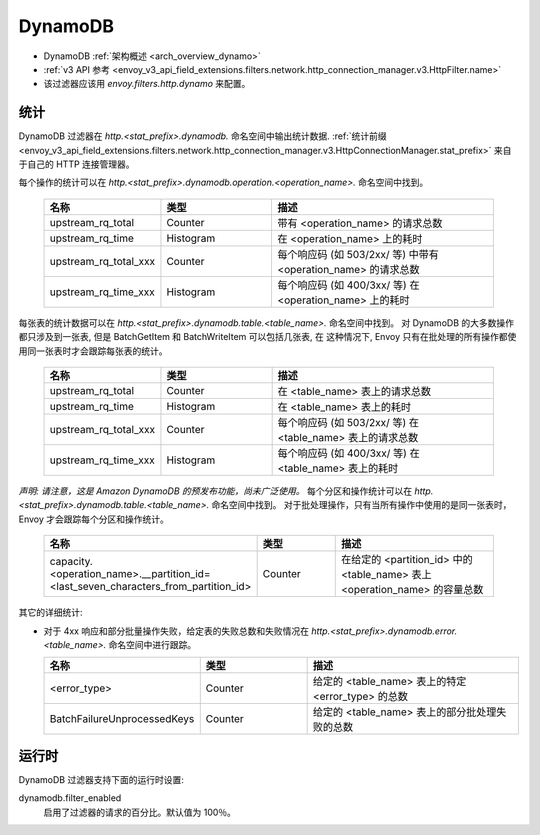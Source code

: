 .. _config_http_filters_dynamo:

DynamoDB
========

* DynamoDB :ref:`架构概述 <arch_overview_dynamo>`
* :ref:`v3 API 参考 <envoy_v3_api_field_extensions.filters.network.http_connection_manager.v3.HttpFilter.name>`
* 该过滤器应该用 *envoy.filters.http.dynamo* 来配置。

统计
----------

DynamoDB 过滤器在 *http.<stat_prefix>.dynamodb.* 命名空间中输出统计数据. :ref:`统计前缀
<envoy_v3_api_field_extensions.filters.network.http_connection_manager.v3.HttpConnectionManager.stat_prefix>` 来自于自己的 HTTP 连接管理器。

每个操作的统计可以在 *http.<stat_prefix>.dynamodb.operation.<operation_name>.* 命名空间中找到。

  .. csv-table::
    :header: 名称, 类型, 描述
    :widths: 1, 1, 2

    upstream_rq_total, Counter, 带有 <operation_name> 的请求总数
    upstream_rq_time, Histogram, 在 <operation_name> 上的耗时
    upstream_rq_total_xxx, Counter, 每个响应码 (如 503/2xx/ 等) 中带有 <operation_name> 的请求总数
    upstream_rq_time_xxx, Histogram, 每个响应码 (如 400/3xx/ 等) 在 <operation_name> 上的耗时

每张表的统计数据可以在 *http.<stat_prefix>.dynamodb.table.<table_name>.* 命名空间中找到。
对 DynamoDB 的大多数操作都只涉及到一张表, 但是 BatchGetItem 和 BatchWriteItem 可以包括几张表, 在
这种情况下, Envoy 只有在批处理的所有操作都使用同一张表时才会跟踪每张表的统计。

  .. csv-table::
    :header: 名称, 类型, 描述
    :widths: 1, 1, 2

    upstream_rq_total, Counter, 在 <table_name> 表上的请求总数
    upstream_rq_time, Histogram, 在 <table_name> 表上的耗时
    upstream_rq_total_xxx, Counter, 每个响应码 (如 503/2xx/ 等) 在 <table_name> 表上的请求总数
    upstream_rq_time_xxx, Histogram, 每个响应码 (如 400/3xx/ 等) 在 <table_name> 表上的耗时

*声明: 请注意，这是 Amazon DynamoDB 的预发布功能，尚未广泛使用。*
每个分区和操作统计可以在 *http.<stat_prefix>.dynamodb.table.<table_name>.* 命名空间中找到。
对于批处理操作，只有当所有操作中使用的是同一张表时，Envoy 才会跟踪每个分区和操作统计。

  .. csv-table::
    :header: 名称, 类型, 描述
    :widths: 1, 1, 2

    capacity.<operation_name>.__partition_id=<last_seven_characters_from_partition_id>, Counter, 在给定的 <partition_id> 中的 <table_name> 表上 <operation_name> 的容量总数

其它的详细统计:

* 对于 4xx 响应和部分批量操作失败，给定表的失败总数和失败情况在 *http.<stat_prefix>.dynamodb.error.<table_name>.* 命名空间中进行跟踪。

  .. csv-table::
    :header: 名称, 类型, 描述
    :widths: 1, 1, 2

    <error_type>, Counter, 给定的 <table_name> 表上的特定 <error_type> 的总数
    BatchFailureUnprocessedKeys, Counter, 给定的 <table_name> 表上的部分批处理失败的总数

运行时
-------

DynamoDB 过滤器支持下面的运行时设置:

dynamodb.filter_enabled
  启用了过滤器的请求的百分比。默认值为 100％。
